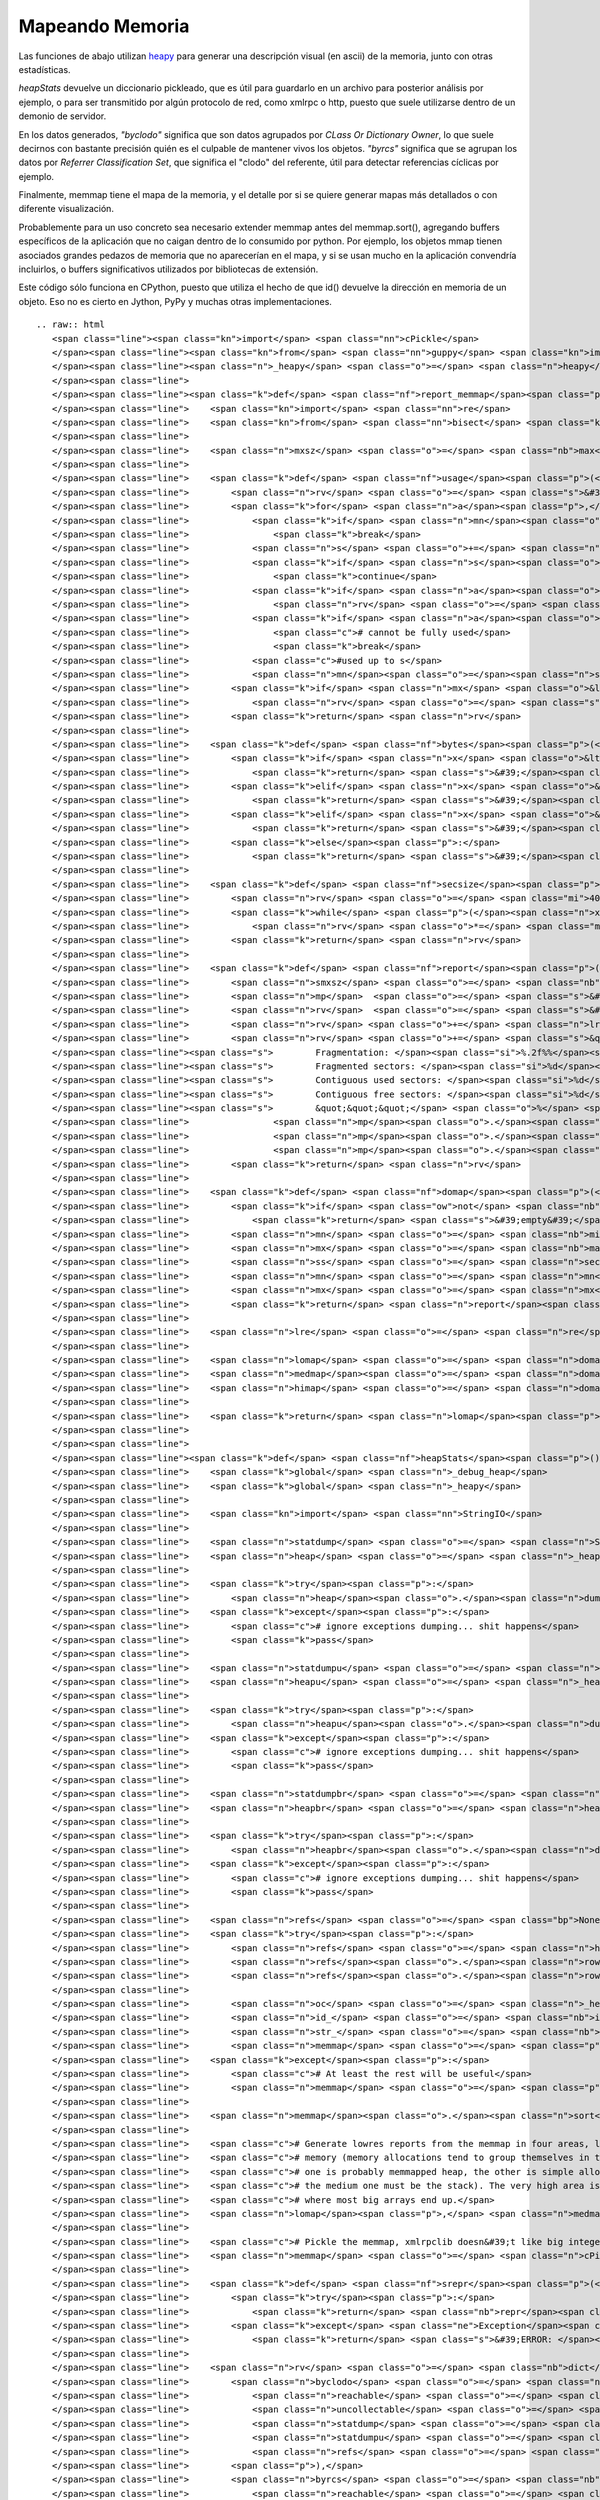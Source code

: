 
Mapeando Memoria
================

Las funciones de abajo utilizan heapy_ para generar una descripción visual (en ascii) de la memoria, junto con otras estadísticas.

*heapStats* devuelve un diccionario pickleado, que es útil para guardarlo en un archivo para posterior análisis por ejemplo, o para ser transmitido por algún protocolo de red, como xmlrpc o http, puesto que suele utilizarse dentro de un demonio de servidor.

En los datos generados, *"byclodo"* significa que son datos agrupados por *CLass Or Dictionary Owner*, lo que suele decirnos con bastante precisión quién es el culpable de mantener vivos los objetos. *"byrcs"* significa que se agrupan los datos por *Referrer Classification Set*, que significa el "clodo" del referente, útil para detectar referencias cíclicas por ejemplo.

Finalmente, memmap tiene el mapa de la memoria, y el detalle por si se quiere generar mapas más detallados o con diferente visualización.

Probablemente para un uso concreto sea necesario extender memmap antes del memmap.sort(), agregando buffers específicos de la aplicación que no caigan dentro de lo consumido por python. Por ejemplo, los objetos mmap tienen asociados grandes pedazos de memoria que no aparecerían en el mapa, y si se usan mucho en la aplicación convendría incluirlos, o buffers significativos utilizados por bibliotecas de extensión.

Este código sólo funciona en CPython, puesto que utiliza el hecho de que id() devuelve la dirección en memoria de un objeto. Eso no es cierto en Jython, PyPy y muchas otras implementaciones.

::

   .. raw:: html
      <span class="line"><span class="kn">import</span> <span class="nn">cPickle</span>
      </span><span class="line"><span class="kn">from</span> <span class="nn">guppy</span> <span class="kn">import</span> <span class="n">hpy</span> <span class="k">as</span> <span class="n">heapy</span>
      </span><span class="line"><span class="n">_heapy</span> <span class="o">=</span> <span class="n">heapy</span><span class="p">()</span>
      </span><span class="line">
      </span><span class="line"><span class="k">def</span> <span class="nf">report_memmap</span><span class="p">(</span><span class="n">mm</span><span class="p">):</span>
      </span><span class="line">    <span class="kn">import</span> <span class="nn">re</span>
      </span><span class="line">    <span class="kn">from</span> <span class="nn">bisect</span> <span class="kn">import</span> <span class="n">bisect_left</span><span class="p">,</span> <span class="n">bisect_right</span>
      </span><span class="line">   
      </span><span class="line">    <span class="n">mxsz</span> <span class="o">=</span> <span class="nb">max</span><span class="p">(</span> <span class="n">s</span> <span class="k">for</span> <span class="n">a</span><span class="p">,</span><span class="n">s</span> <span class="ow">in</span> <span class="n">mm</span> <span class="p">)</span>
      </span><span class="line">
      </span><span class="line">    <span class="k">def</span> <span class="nf">usage</span><span class="p">(</span><span class="n">mn</span><span class="p">,</span><span class="n">mx</span><span class="p">,</span><span class="n">mxsz</span><span class="p">):</span>
      </span><span class="line">        <span class="n">rv</span> <span class="o">=</span> <span class="s">&#39; &#39;</span>
      </span><span class="line">        <span class="k">for</span> <span class="n">a</span><span class="p">,</span><span class="n">s</span> <span class="ow">in</span> <span class="n">mm</span><span class="p">[</span><span class="n">bisect_left</span><span class="p">(</span><span class="n">mm</span><span class="p">,(</span><span class="n">mn</span><span class="o">-</span><span class="n">mxsz</span><span class="o">-</span><span class="mi">16</span><span class="p">,</span><span class="mi">0</span><span class="p">)):</span><span class="n">bisect_right</span><span class="p">(</span><span class="n">mm</span><span class="p">,(</span><span class="n">mx</span><span class="o">+</span><span class="mi">1</span><span class="p">,</span><span class="mi">0</span><span class="p">))]:</span>
      </span><span class="line">            <span class="k">if</span> <span class="n">mn</span><span class="o">&gt;=</span><span class="n">mx</span><span class="p">:</span>
      </span><span class="line">                <span class="k">break</span>
      </span><span class="line">            <span class="n">s</span> <span class="o">+=</span> <span class="n">a</span> <span class="o">+</span> <span class="mi">16</span> <span class="c"># add 16 bytes for malloc headers</span>
      </span><span class="line">            <span class="k">if</span> <span class="n">s</span><span class="o">&lt;=</span><span class="n">mn</span><span class="p">:</span>
      </span><span class="line">                <span class="k">continue</span>
      </span><span class="line">            <span class="k">if</span> <span class="n">a</span><span class="o">&lt;</span><span class="n">mx</span><span class="p">:</span>
      </span><span class="line">                <span class="n">rv</span> <span class="o">=</span> <span class="s">&#39;-&#39;</span> <span class="c"># touched the range, at least fragmented</span>
      </span><span class="line">            <span class="k">if</span> <span class="n">a</span><span class="o">&gt;</span><span class="n">mn</span><span class="p">:</span>
      </span><span class="line">                <span class="c"># cannot be fully used</span>
      </span><span class="line">                <span class="k">break</span>
      </span><span class="line">            <span class="c">#used up to s</span>
      </span><span class="line">            <span class="n">mn</span><span class="o">=</span><span class="n">s</span>
      </span><span class="line">        <span class="k">if</span> <span class="n">mx</span> <span class="o">&lt;=</span> <span class="n">mn</span><span class="p">:</span>
      </span><span class="line">            <span class="n">rv</span> <span class="o">=</span> <span class="s">&#39;*&#39;</span> <span class="c"># used in full</span>
      </span><span class="line">        <span class="k">return</span> <span class="n">rv</span>
      </span><span class="line">
      </span><span class="line">    <span class="k">def</span> <span class="nf">bytes</span><span class="p">(</span><span class="n">x</span><span class="p">):</span>
      </span><span class="line">        <span class="k">if</span> <span class="n">x</span> <span class="o">&lt;</span> <span class="mi">1024</span><span class="p">:</span>
      </span><span class="line">            <span class="k">return</span> <span class="s">&#39;</span><span class="si">%d</span><span class="s">b&#39;</span> <span class="o">%</span> <span class="n">x</span>
      </span><span class="line">        <span class="k">elif</span> <span class="n">x</span> <span class="o">&lt;</span> <span class="mi">1024</span><span class="o">*</span><span class="mi">1024</span><span class="p">:</span>
      </span><span class="line">            <span class="k">return</span> <span class="s">&#39;</span><span class="si">%.2f</span><span class="s">Kb&#39;</span> <span class="o">%</span> <span class="p">(</span><span class="n">x</span><span class="o">/</span><span class="mf">1024.0</span><span class="p">)</span>
      </span><span class="line">        <span class="k">elif</span> <span class="n">x</span> <span class="o">&lt;</span> <span class="mi">1024</span><span class="o">*</span><span class="mi">1024</span><span class="o">*</span><span class="mi">1024</span><span class="p">:</span>
      </span><span class="line">            <span class="k">return</span> <span class="s">&#39;</span><span class="si">%.2f</span><span class="s">Mb&#39;</span> <span class="o">%</span> <span class="p">(</span><span class="n">x</span><span class="o">/</span><span class="mf">1024.0</span><span class="o">/</span><span class="mf">1024.0</span><span class="p">)</span>
      </span><span class="line">        <span class="k">else</span><span class="p">:</span>
      </span><span class="line">            <span class="k">return</span> <span class="s">&#39;</span><span class="si">%.2f</span><span class="s">Gb&#39;</span> <span class="o">%</span> <span class="p">(</span><span class="n">x</span><span class="o">/</span><span class="mf">1024.0</span><span class="o">/</span><span class="mf">1024.0</span><span class="o">/</span><span class="mf">1024.0</span><span class="p">)</span>
      </span><span class="line">
      </span><span class="line">    <span class="k">def</span> <span class="nf">secsize</span><span class="p">(</span><span class="n">x</span><span class="p">):</span>
      </span><span class="line">        <span class="n">rv</span> <span class="o">=</span> <span class="mi">4096</span>
      </span><span class="line">        <span class="k">while</span> <span class="p">(</span><span class="n">x</span><span class="o">/</span><span class="n">rv</span><span class="o">/</span><span class="mi">80</span><span class="p">)</span> <span class="o">&gt;</span> <span class="mi">40</span><span class="p">:</span>
      </span><span class="line">            <span class="n">rv</span> <span class="o">*=</span> <span class="mi">2</span>
      </span><span class="line">        <span class="k">return</span> <span class="n">rv</span>
      </span><span class="line">
      </span><span class="line">    <span class="k">def</span> <span class="nf">report</span><span class="p">(</span><span class="n">mn</span><span class="p">,</span><span class="n">mx</span><span class="p">,</span><span class="n">ss</span><span class="p">):</span>
      </span><span class="line">        <span class="n">smxsz</span> <span class="o">=</span> <span class="nb">max</span><span class="p">(</span> <span class="n">s</span> <span class="k">for</span> <span class="n">a</span><span class="p">,</span><span class="n">s</span> <span class="ow">in</span> <span class="n">mm</span><span class="p">[</span><span class="n">bisect_left</span><span class="p">(</span><span class="n">mm</span><span class="p">,(</span><span class="n">mn</span><span class="o">-</span><span class="n">mxsz</span><span class="o">-</span><span class="mi">16</span><span class="p">,</span><span class="mi">0</span><span class="p">)):</span><span class="n">bisect_right</span><span class="p">(</span><span class="n">mm</span><span class="p">,(</span><span class="n">mx</span><span class="o">+</span><span class="mi">1</span><span class="p">,</span><span class="mi">0</span><span class="p">))]</span> <span class="p">)</span>
      </span><span class="line">        <span class="n">mp</span>  <span class="o">=</span> <span class="s">&#39;&#39;</span><span class="o">.</span><span class="n">join</span><span class="p">([</span> <span class="n">usage</span><span class="p">(</span><span class="n">i</span><span class="p">,</span><span class="n">i</span><span class="o">+</span><span class="n">ss</span><span class="p">,</span><span class="n">smxsz</span><span class="p">)</span> <span class="k">for</span> <span class="n">i</span> <span class="ow">in</span> <span class="nb">range</span><span class="p">(</span><span class="n">mn</span><span class="p">,</span><span class="n">mx</span><span class="p">,</span><span class="n">ss</span><span class="p">)</span> <span class="p">])</span>
      </span><span class="line">        <span class="n">rv</span>  <span class="o">=</span> <span class="s">&#39;</span><span class="si">%s</span><span class="s"> total, </span><span class="si">%s</span><span class="s"> per sector</span><span class="se">\n</span><span class="s">&#39;</span> <span class="o">%</span> <span class="p">(</span><span class="nb">bytes</span><span class="p">(</span><span class="n">mx</span><span class="o">-</span><span class="n">mn</span><span class="p">),</span> <span class="nb">bytes</span><span class="p">(</span><span class="n">ss</span><span class="p">))</span>
      </span><span class="line">        <span class="n">rv</span> <span class="o">+=</span> <span class="n">lre</span><span class="o">.</span><span class="n">sub</span><span class="p">(</span><span class="s">&#39;</span><span class="se">\\</span><span class="s">1</span><span class="se">\n</span><span class="s">&#39;</span><span class="p">,</span><span class="n">mp</span><span class="p">)</span>
      </span><span class="line">        <span class="n">rv</span> <span class="o">+=</span> <span class="s">&quot;&quot;&quot;</span>
      </span><span class="line"><span class="s">        Fragmentation: </span><span class="si">%.2f%%</span><span class="s"></span>
      </span><span class="line"><span class="s">        Fragmented sectors: </span><span class="si">%d</span><span class="s"></span>
      </span><span class="line"><span class="s">        Contiguous used sectors: </span><span class="si">%d</span><span class="s"></span>
      </span><span class="line"><span class="s">        Contiguous free sectors: </span><span class="si">%d</span><span class="s"></span>
      </span><span class="line"><span class="s">        &quot;&quot;&quot;</span> <span class="o">%</span> <span class="p">(</span> <span class="n">mp</span><span class="o">.</span><span class="n">count</span><span class="p">(</span><span class="s">&#39;-&#39;</span><span class="p">)</span><span class="o">*</span><span class="mf">100.0</span><span class="o">/</span><span class="nb">len</span><span class="p">(</span><span class="n">mp</span><span class="p">),</span>
      </span><span class="line">                <span class="n">mp</span><span class="o">.</span><span class="n">count</span><span class="p">(</span><span class="s">&#39;-&#39;</span><span class="p">),</span>
      </span><span class="line">                <span class="n">mp</span><span class="o">.</span><span class="n">count</span><span class="p">(</span><span class="s">&#39;*&#39;</span><span class="p">),</span>
      </span><span class="line">                <span class="n">mp</span><span class="o">.</span><span class="n">count</span><span class="p">(</span><span class="s">&#39; &#39;</span><span class="p">)</span> <span class="p">)</span>
      </span><span class="line">        <span class="k">return</span> <span class="n">rv</span>
      </span><span class="line">   
      </span><span class="line">    <span class="k">def</span> <span class="nf">domap</span><span class="p">(</span><span class="n">filterfn</span><span class="p">):</span>
      </span><span class="line">        <span class="k">if</span> <span class="ow">not</span> <span class="nb">any</span><span class="p">(</span><span class="n">filterfn</span><span class="p">(</span><span class="n">a</span><span class="p">)</span> <span class="k">for</span> <span class="n">a</span><span class="p">,</span><span class="n">s</span> <span class="ow">in</span> <span class="n">mm</span><span class="p">):</span>
      </span><span class="line">            <span class="k">return</span> <span class="s">&#39;empty&#39;</span>
      </span><span class="line">        <span class="n">mn</span> <span class="o">=</span> <span class="nb">min</span><span class="p">(</span> <span class="n">a</span> <span class="k">for</span> <span class="n">a</span><span class="p">,</span><span class="n">s</span> <span class="ow">in</span> <span class="n">mm</span> <span class="k">if</span> <span class="n">filterfn</span><span class="p">(</span><span class="n">a</span><span class="p">)</span> <span class="p">)</span>
      </span><span class="line">        <span class="n">mx</span> <span class="o">=</span> <span class="nb">max</span><span class="p">(</span> <span class="n">a</span> <span class="k">for</span> <span class="n">a</span><span class="p">,</span><span class="n">s</span> <span class="ow">in</span> <span class="n">mm</span> <span class="k">if</span> <span class="n">filterfn</span><span class="p">(</span><span class="n">a</span><span class="p">)</span> <span class="p">)</span>
      </span><span class="line">        <span class="n">ss</span> <span class="o">=</span> <span class="n">secsize</span><span class="p">(</span><span class="n">mx</span><span class="o">-</span><span class="n">mn</span><span class="p">)</span>
      </span><span class="line">        <span class="n">mn</span> <span class="o">=</span> <span class="n">mn</span><span class="o">/</span><span class="n">ss</span><span class="o">*</span><span class="n">ss</span>
      </span><span class="line">        <span class="n">mx</span> <span class="o">=</span> <span class="n">mx</span><span class="o">/</span><span class="n">ss</span><span class="o">*</span><span class="n">ss</span><span class="o">+</span><span class="n">ss</span>
      </span><span class="line">        <span class="k">return</span> <span class="n">report</span><span class="p">(</span><span class="n">mn</span><span class="p">,</span><span class="n">mx</span><span class="p">,</span><span class="n">ss</span><span class="p">)</span>
      </span><span class="line">
      </span><span class="line">    <span class="n">lre</span> <span class="o">=</span> <span class="n">re</span><span class="o">.</span><span class="n">compile</span><span class="p">(</span><span class="s">&#39;(.{80,80})&#39;</span><span class="p">)</span>
      </span><span class="line">
      </span><span class="line">    <span class="n">lomap</span> <span class="o">=</span> <span class="n">domap</span><span class="p">(</span><span class="k">lambda</span> <span class="n">a</span><span class="p">:</span> <span class="n">a</span> <span class="o">&lt;</span>  <span class="mh">0x80000000</span><span class="p">)</span>
      </span><span class="line">    <span class="n">medmap</span><span class="o">=</span> <span class="n">domap</span><span class="p">(</span><span class="k">lambda</span> <span class="n">a</span><span class="p">:</span> <span class="n">a</span> <span class="o">&gt;=</span> <span class="mh">0x80000000</span> <span class="ow">and</span> <span class="n">a</span> <span class="o">&lt;</span> <span class="mh">0x100000000</span><span class="n">L</span><span class="p">)</span>
      </span><span class="line">    <span class="n">himap</span> <span class="o">=</span> <span class="n">domap</span><span class="p">(</span><span class="k">lambda</span> <span class="n">a</span><span class="p">:</span> <span class="n">a</span> <span class="o">&gt;=</span> <span class="mh">0x100000000</span><span class="n">L</span><span class="p">)</span>
      </span><span class="line">
      </span><span class="line">    <span class="k">return</span> <span class="n">lomap</span><span class="p">,</span> <span class="n">medmap</span><span class="p">,</span> <span class="n">himap</span>
      </span><span class="line">
      </span><span class="line">
      </span><span class="line"><span class="k">def</span> <span class="nf">heapStats</span><span class="p">():</span>
      </span><span class="line">    <span class="k">global</span> <span class="n">_debug_heap</span>
      </span><span class="line">    <span class="k">global</span> <span class="n">_heapy</span>
      </span><span class="line">
      </span><span class="line">    <span class="kn">import</span> <span class="nn">StringIO</span>
      </span><span class="line">   
      </span><span class="line">    <span class="n">statdump</span> <span class="o">=</span> <span class="n">StringIO</span><span class="o">.</span><span class="n">StringIO</span><span class="p">()</span>
      </span><span class="line">    <span class="n">heap</span> <span class="o">=</span> <span class="n">_heapy</span><span class="o">.</span><span class="n">heap</span><span class="p">()</span>
      </span><span class="line">   
      </span><span class="line">    <span class="k">try</span><span class="p">:</span>
      </span><span class="line">        <span class="n">heap</span><span class="o">.</span><span class="n">dump</span><span class="p">(</span><span class="n">statdump</span><span class="p">)</span>
      </span><span class="line">    <span class="k">except</span><span class="p">:</span>
      </span><span class="line">        <span class="c"># ignore exceptions dumping... shit happens</span>
      </span><span class="line">        <span class="k">pass</span>
      </span><span class="line">
      </span><span class="line">    <span class="n">statdumpu</span> <span class="o">=</span> <span class="n">StringIO</span><span class="o">.</span><span class="n">StringIO</span><span class="p">()</span>
      </span><span class="line">    <span class="n">heapu</span> <span class="o">=</span> <span class="n">_heapy</span><span class="o">.</span><span class="n">heapu</span><span class="p">()</span>
      </span><span class="line">       
      </span><span class="line">    <span class="k">try</span><span class="p">:</span>
      </span><span class="line">        <span class="n">heapu</span><span class="o">.</span><span class="n">dump</span><span class="p">(</span><span class="n">statdumpu</span><span class="p">)</span>
      </span><span class="line">    <span class="k">except</span><span class="p">:</span>
      </span><span class="line">        <span class="c"># ignore exceptions dumping... shit happens</span>
      </span><span class="line">        <span class="k">pass</span>
      </span><span class="line">
      </span><span class="line">    <span class="n">statdumpbr</span> <span class="o">=</span> <span class="n">StringIO</span><span class="o">.</span><span class="n">StringIO</span><span class="p">()</span>
      </span><span class="line">    <span class="n">heapbr</span> <span class="o">=</span> <span class="n">heap</span><span class="o">.</span><span class="n">byrcs</span>
      </span><span class="line">
      </span><span class="line">    <span class="k">try</span><span class="p">:</span>
      </span><span class="line">        <span class="n">heapbr</span><span class="o">.</span><span class="n">dump</span><span class="p">(</span><span class="n">statdumpbr</span><span class="p">)</span>
      </span><span class="line">    <span class="k">except</span><span class="p">:</span>
      </span><span class="line">        <span class="c"># ignore exceptions dumping... shit happens</span>
      </span><span class="line">        <span class="k">pass</span>
      </span><span class="line">
      </span><span class="line">    <span class="n">refs</span> <span class="o">=</span> <span class="bp">None</span>
      </span><span class="line">    <span class="k">try</span><span class="p">:</span>
      </span><span class="line">        <span class="n">refs</span> <span class="o">=</span> <span class="n">heap</span><span class="o">.</span><span class="n">stat</span>
      </span><span class="line">        <span class="n">refs</span><span class="o">.</span><span class="n">rows</span> <span class="o">=</span> <span class="nb">list</span><span class="p">(</span><span class="n">refs</span><span class="o">.</span><span class="n">get_rows</span><span class="p">())</span>
      </span><span class="line">        <span class="n">refs</span><span class="o">.</span><span class="n">rows</span><span class="o">.</span><span class="n">sort</span><span class="p">(</span><span class="k">lambda</span> <span class="n">x</span><span class="p">,</span><span class="n">y</span><span class="p">:</span><span class="o">-</span><span class="nb">cmp</span><span class="p">(</span><span class="n">x</span><span class="o">.</span><span class="n">count</span><span class="p">,</span><span class="n">y</span><span class="o">.</span><span class="n">count</span><span class="p">))</span>
      </span><span class="line">       
      </span><span class="line">        <span class="n">oc</span> <span class="o">=</span> <span class="n">_heapy</span><span class="o">.</span><span class="n">Size</span><span class="o">.</span><span class="n">classifier</span><span class="o">.</span><span class="n">get_cli</span><span class="p">()</span><span class="o">.</span><span class="n">classify</span>
      </span><span class="line">        <span class="n">id_</span> <span class="o">=</span> <span class="nb">id</span>
      </span><span class="line">        <span class="n">str_</span> <span class="o">=</span> <span class="nb">str</span>
      </span><span class="line">        <span class="n">memmap</span> <span class="o">=</span> <span class="p">[</span> <span class="p">(</span><span class="n">id_</span><span class="p">(</span><span class="n">x</span><span class="p">),</span><span class="n">oc</span><span class="p">(</span><span class="n">x</span><span class="p">))</span> <span class="k">for</span> <span class="n">x</span> <span class="ow">in</span> <span class="n">heap</span><span class="o">.</span><span class="n">nodes</span> <span class="p">]</span>
      </span><span class="line">    <span class="k">except</span><span class="p">:</span>
      </span><span class="line">        <span class="c"># At least the rest will be useful</span>
      </span><span class="line">        <span class="n">memmap</span> <span class="o">=</span> <span class="p">[]</span>
      </span><span class="line">   
      </span><span class="line">    <span class="n">memmap</span><span class="o">.</span><span class="n">sort</span><span class="p">()</span>
      </span><span class="line">   
      </span><span class="line">    <span class="c"># Generate lowres reports from the memmap in four areas, lo, med, hi and very hi.</span>
      </span><span class="line">    <span class="c"># memory (memory allocations tend to group themselves in those ranges,</span>
      </span><span class="line">    <span class="c"># one is probably memmapped heap, the other is simple allocations and</span>
      </span><span class="line">    <span class="c"># the medium one must be the stack). The very high area is the mmap&#39;d area,</span>
      </span><span class="line">    <span class="c"># where most big arrays end up.</span>
      </span><span class="line">    <span class="n">lomap</span><span class="p">,</span> <span class="n">medmap</span><span class="p">,</span> <span class="n">himap</span> <span class="o">=</span> <span class="n">report_memmap</span><span class="p">(</span><span class="n">memmap</span><span class="p">)</span>
      </span><span class="line">   
      </span><span class="line">    <span class="c"># Pickle the memmap, xmlrpclib doesn&#39;t like big integers</span>
      </span><span class="line">    <span class="n">memmap</span> <span class="o">=</span> <span class="n">cPickle</span><span class="o">.</span><span class="n">dumps</span><span class="p">(</span><span class="n">memmap</span><span class="p">)</span>
      </span><span class="line">
      </span><span class="line">    <span class="k">def</span> <span class="nf">srepr</span><span class="p">(</span><span class="n">x</span><span class="p">):</span>
      </span><span class="line">        <span class="k">try</span><span class="p">:</span>
      </span><span class="line">            <span class="k">return</span> <span class="nb">repr</span><span class="p">(</span><span class="n">x</span><span class="p">)</span>
      </span><span class="line">        <span class="k">except</span> <span class="ne">Exception</span><span class="p">,</span><span class="n">e</span><span class="p">:</span>
      </span><span class="line">            <span class="k">return</span> <span class="s">&#39;ERROR: </span><span class="si">%s</span><span class="s">&#39;</span> <span class="p">(</span><span class="n">e</span><span class="p">,)</span>
      </span><span class="line">   
      </span><span class="line">    <span class="n">rv</span> <span class="o">=</span> <span class="nb">dict</span><span class="p">(</span>
      </span><span class="line">        <span class="n">byclodo</span> <span class="o">=</span> <span class="nb">dict</span><span class="p">(</span>
      </span><span class="line">            <span class="n">reachable</span> <span class="o">=</span> <span class="nb">map</span><span class="p">(</span><span class="n">srepr</span><span class="p">,</span> <span class="p">[</span> <span class="n">heap</span><span class="p">,</span> <span class="n">heap</span><span class="o">.</span><span class="n">more</span><span class="p">,</span> <span class="n">heap</span><span class="o">.</span><span class="n">more</span><span class="o">.</span><span class="n">more</span> <span class="p">]),</span>
      </span><span class="line">            <span class="n">uncollectable</span> <span class="o">=</span> <span class="nb">map</span><span class="p">(</span><span class="n">srepr</span><span class="p">,</span> <span class="p">[</span> <span class="n">heapu</span><span class="p">,</span> <span class="n">heapu</span><span class="o">.</span><span class="n">more</span><span class="p">,</span> <span class="n">heapu</span><span class="o">.</span><span class="n">more</span><span class="o">.</span><span class="n">more</span> <span class="p">]),</span>
      </span><span class="line">            <span class="n">statdump</span> <span class="o">=</span> <span class="n">statdump</span><span class="o">.</span><span class="n">getvalue</span><span class="p">(),</span>
      </span><span class="line">            <span class="n">statdumpu</span> <span class="o">=</span> <span class="n">statdumpu</span><span class="o">.</span><span class="n">getvalue</span><span class="p">(),</span>
      </span><span class="line">            <span class="n">refs</span> <span class="o">=</span> <span class="n">srepr</span><span class="p">(</span><span class="n">refs</span><span class="p">)</span>
      </span><span class="line">        <span class="p">),</span>
      </span><span class="line">        <span class="n">byrcs</span> <span class="o">=</span> <span class="nb">dict</span><span class="p">(</span>
      </span><span class="line">            <span class="n">reachable</span> <span class="o">=</span> <span class="nb">map</span><span class="p">(</span><span class="n">srepr</span><span class="p">,</span> <span class="p">[</span> <span class="n">heapbr</span><span class="p">,</span> <span class="n">heapbr</span><span class="o">.</span><span class="n">more</span><span class="p">,</span> <span class="n">heapbr</span><span class="o">.</span><span class="n">more</span><span class="o">.</span><span class="n">more</span> <span class="p">]),</span>
      </span><span class="line">            <span class="n">statdump</span> <span class="o">=</span> <span class="n">statdumpbr</span><span class="o">.</span><span class="n">getvalue</span><span class="p">()</span>
      </span><span class="line">        <span class="p">),</span>
      </span><span class="line">        <span class="n">memmap</span> <span class="o">=</span> <span class="nb">dict</span><span class="p">(</span>
      </span><span class="line">            <span class="n">detail</span> <span class="o">=</span> <span class="n">memmap</span><span class="p">,</span>
      </span><span class="line">            <span class="n">lo</span> <span class="o">=</span> <span class="n">lomap</span><span class="p">,</span>
      </span><span class="line">            <span class="n">med</span> <span class="o">=</span> <span class="n">medmap</span><span class="p">,</span>
      </span><span class="line">            <span class="n">hi</span> <span class="o">=</span> <span class="n">himap</span>
      </span><span class="line">        <span class="p">)</span>
      </span><span class="line">    <span class="p">)</span>
      </span><span class="line">   
      </span><span class="line">    <span class="c"># return a pickle dump, not by pure xmlrpc</span>
      </span><span class="line">    <span class="c">#   (xmlrpc is picky, doesn&#39;t support big ints)</span>
      </span><span class="line">    <span class="k">return</span> <span class="n">cPickle</span><span class="o">.</span><span class="n">dumps</span><span class="p">(</span><span class="n">rv</span><span class="p">,</span> <span class="mi">2</span><span class="p">)</span>
      </span>

.. ############################################################################

.. _heapy: http://guppy-pe.sourceforge.net/

